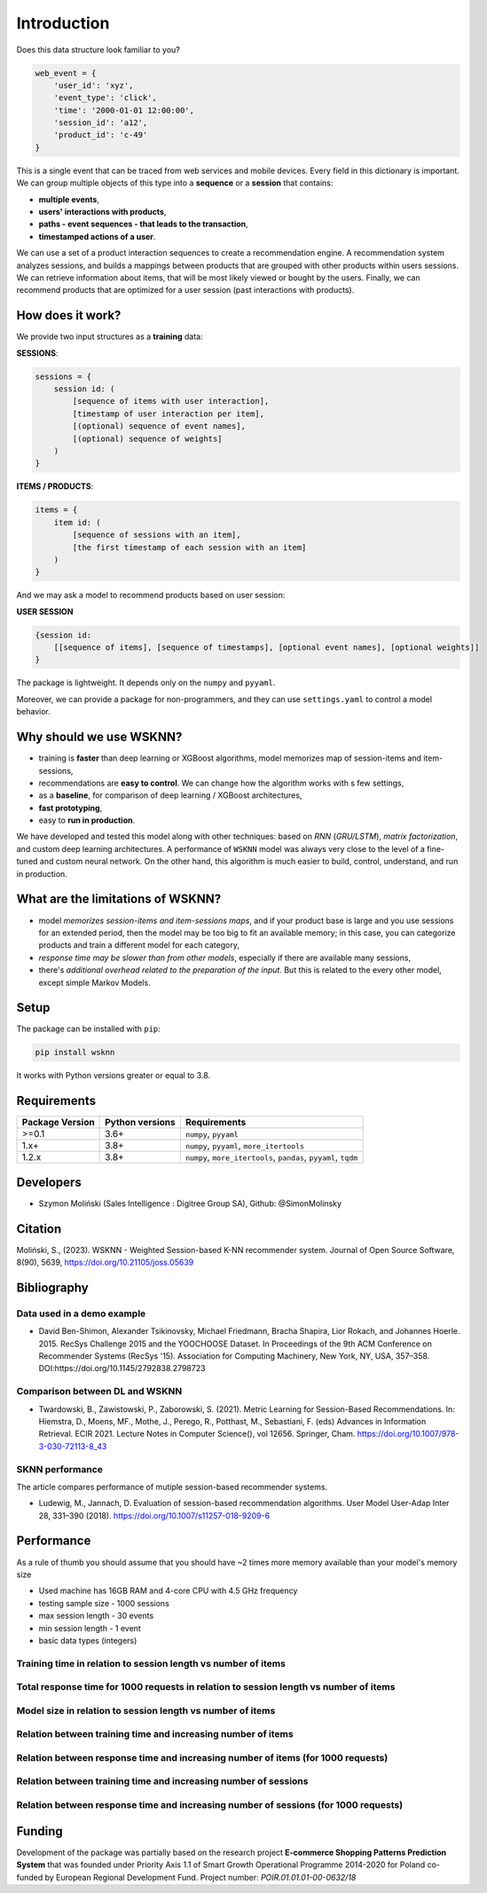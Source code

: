 Introduction
============

Does this data structure look familiar to you?

.. code-block:: python

    web_event = {
        'user_id': 'xyz',
        'event_type': 'click',
        'time': '2000-01-01 12:00:00',
        'session_id': 'a12',
        'product_id': 'c-49'
    }

This is a single event that can be traced from web services and mobile devices. Every field in this dictionary is important. We can group multiple objects of this type into a **sequence** or a **session** that contains:

- **multiple events**,
- **users' interactions with products**,
- **paths - event sequences - that leads to the transaction**,
- **timestamped actions of a user**.

We can use a set of a product interaction sequences to create a recommendation engine. A recommendation system analyzes sessions, and builds a mappings between products that are grouped with other products within users sessions. We can retrieve information about items, that will be most likely viewed or bought by the users. Finally, we can recommend products that are optimized for a user session (past interactions with products).

How does it work?
-----------------

We provide two input structures as a **training** data:

**SESSIONS**:

.. code-block:: none

               sessions = {
                   session id: (
                       [sequence of items with user interaction],
                       [timestamp of user interaction per item],
                       [(optional) sequence of event names],
                       [(optional) sequence of weights]
                   )
               }

**ITEMS / PRODUCTS**:

.. code-block:: none

        items = {
            item id: (
                [sequence of sessions with an item],
                [the first timestamp of each session with an item]
            )
        }

And we may ask a model to recommend products based on user session:

**USER SESSION**

.. code-block:: none

    {session id:
        [[sequence of items], [sequence of timestamps], [optional event names], [optional weights]]
    }

The package is lightweight. It depends only on the ``numpy`` and ``pyyaml``.

Moreover, we can provide a package for non-programmers, and they can use ``settings.yaml`` to control a model behavior.


Why should we use WSKNN?
------------------------

- training is **faster** than deep learning or XGBoost algorithms, model memorizes map of session-items and item-sessions,
- recommendations are **easy to control**. We can change how the algorithm works with s few settings,
- as a **baseline**, for comparison of deep learning / XGBoost architectures,
- **fast prototyping**,
- easy to **run in production**.

We have developed and tested this model along with other techniques: based on *RNN* (*GRU/LSTM*), *matrix factorization*, and custom deep learning architectures. A performance of ``WSKNN`` model was always very close to the level of a fine-tuned and custom neural network. On the other hand, this algorithm is much easier to build, control, understand, and run in production.

What are the limitations of WSKNN?
----------------------------------

- model *memorizes session-items and item-sessions maps*, and if your product base is large and you use sessions for an extended period, then the model may be too big to fit an available memory; in this case, you can categorize products and train a different model for each category,
- *response time may be slower than from other models*, especially if there are available many sessions,
- there's *additional overhead related to the preparation of the input*. But this is related to the every other model, except simple Markov Models.

Setup
-----

The package can be installed with ``pip``:

.. code-block:: bash

    pip install wsknn


It works with Python versions greater or equal to 3.8.

Requirements
------------

+-----------------+-----------------+-----------------------------------------------------------------+
| Package Version | Python versions | Requirements                                                    |
+=================+=================+=================================================================+
| >=0.1           | 3.6+            | ``numpy``, ``pyyaml``                                           |
+-----------------+-----------------+-----------------------------------------------------------------+
| 1.x+            | 3.8+            | ``numpy``, ``pyyaml``, ``more_itertools``                       |
+-----------------+-----------------+-----------------------------------------------------------------+
| 1.2.x           | 3.8+            | ``numpy``, ``more_itertools``, ``pandas``, ``pyyaml``, ``tqdm`` |
+-----------------+-----------------+-----------------------------------------------------------------+

Developers
----------

- Szymon Moliński (Sales Intelligence : Digitree Group SA), Github: @SimonMolinsky

Citation
--------

Moliński, S., (2023). WSKNN - Weighted Session-based K-NN recommender system. Journal of Open Source Software, 8(90), 5639, https://doi.org/10.21105/joss.05639

Bibliography
------------

Data used in a demo example
...........................

- David Ben-Shimon, Alexander Tsikinovsky, Michael Friedmann, Bracha Shapira, Lior Rokach, and Johannes Hoerle. 2015. RecSys Challenge 2015 and the YOOCHOOSE Dataset. In Proceedings of the 9th ACM Conference on Recommender Systems (RecSys '15). Association for Computing Machinery, New York, NY, USA, 357–358. DOI:https://doi.org/10.1145/2792838.2798723

Comparison between DL and WSKNN
...............................

- Twardowski, B., Zawistowski, P., Zaborowski, S. (2021). Metric Learning for Session-Based Recommendations. In: Hiemstra, D., Moens, MF., Mothe, J., Perego, R., Potthast, M., Sebastiani, F. (eds) Advances in Information Retrieval. ECIR 2021. Lecture Notes in Computer Science(), vol 12656. Springer, Cham. https://doi.org/10.1007/978-3-030-72113-8_43

SKNN performance
................

The article compares performance of mutiple session-based recommender systems.

- Ludewig, M., Jannach, D. Evaluation of session-based recommendation algorithms. User Model User-Adap Inter 28, 331–390 (2018). https://doi.org/10.1007/s11257-018-9209-6

Performance
-----------

As a rule of thumb you should assume that you should have ~2 times more memory available than your model's memory size

- Used machine has 16GB RAM and 4-core CPU with 4.5 GHz frequency
- testing sample size - 1000 sessions
- max session length - 30 events
- min session length - 1 event
- basic data types (integers)

Training time in relation to session length vs number of items
..............................................................

..  image:: images/training_time_vs_sessions_vs_items_heatmap.jpg
    :width: 400
    :alt: Training time in relation to session length vs number of items


Total response time for 1000 requests in relation to session length vs number of items
......................................................................................

..  image:: images/response_time_vs_sessions_vs_items_heatmap.jpg
    :width: 400
    :alt: Total response time for 1000 requests in relation to session length vs number of items

Model size in relation to session length vs number of items
...........................................................

..  image:: images/model_size_vs_sessions_vs_items_heatmap.jpg
    :width: 400
    :alt: Model size in relation to session length vs number of items

Relation between training time and increasing number of items
.............................................................

..  image:: images/training_time_vs_number_of_items_plot.jpg
    :width: 400
    :alt: Relation between training time and increasing number of items

Relation between response time and increasing number of items (for 1000 requests)
.................................................................................

..  image:: images/response_time_vs_number_of_items_plot.jpg
    :width: 400
    :alt: Relation between response time and increasing number of items (for 1000 requests)

Relation between training time and increasing number of sessions
................................................................

..  image:: images/training_time_vs_number_of_sessions_plot.jpg
    :width: 400
    :alt: Relation between training time and increasing number of sessions

Relation between response time and increasing number of sessions (for 1000 requests)
....................................................................................

..  image:: images/response_time_vs_number_of_sessions_plot.jpg
    :width: 400
    :alt: Relation between response time and increasing number of sessions (for 1000 requests)

Funding
-------

..  image:: images/eu_funding_logos/FE_POIR_poziom_engl-1_rgb.jpg
    :width: 400
    :alt: Funding Bodies logos


Development of the package was partially based on the research project
**E-commerce Shopping Patterns Prediction System** that
was founded under Priority Axis 1.1 of Smart Growth Operational Programme 2014-2020 for Poland
co-funded by European Regional Development Fund. Project number: `POIR.01.01.01-00-0632/18`